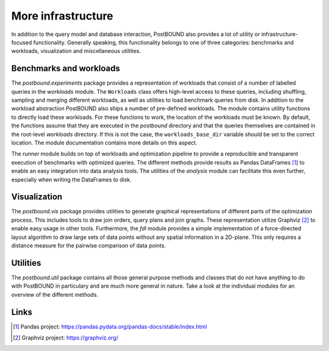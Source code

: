 More infrastructure
===================

In addition to the query model and database interaction, PostBOUND also provides a lot of utility or infrastructure-focused
functionality. Generally speaking, this functionality belongs to one of three categories: benchmarks and workloads,
visualization and miscellaneous utilities.


Benchmarks and workloads
------------------------

The `postbound.experiments` package provides a representation of workloads that consist of a number of labelled queries in the
`workloads` module. The ``Workloads`` class offers high-level access to these queries, including shuffling, sampling and
merging different workloads, as well as utilities to load benchmark queries from disk. In addition to the workload abstraction
PostBOUND also ships a number of pre-defined workloads. The module contains utility functions to directly load these workloads.
For these functions to work, the location of the workloads must be known. By default, the functions assume that they are
executed in the *postbound* directory and that the queries themselves are contained in the root-level *workloads* directory.
If this is not the case, the ``workloads_base_dir`` variable should be set to the correct location. The module documentation
contains more details on this aspect.

The `runner` module builds on top of workloads and optimization pipeline to provide a reproducible and transparent execution
of benchmarks with optimized queries. The different methods provide results as Pandas DataFrames [1]_ to enable an easy
integration into data analysis tools. The utilities of the `analysis` module can facilitate this even further, especially when
writing the DataFrames to disk.


Visualization
--------------

The `postbound.vis` package provides utilities to generate graphical representations of different parts of the optimization
process. This includes tools to draw join orders, query plans and join graphs. These representation utilize Graphviz [2]_ to
enable easy usage in other tools. Furthermore, the `fdl` module provides a simple implementation of a force-directed layout
algorithm to draw large sets of data points without any spatial information in a 2D-plane. This only requires a distance
measure for the pairwise comparison of data points.


Utilities
---------

The `postbound.util` package contains all those general purpose methods and classes that do not have anything to do with
PostBOUND in particulary and are much more general in nature. Take a look at the individual modules for an overview of the
different methods.

Links
-----

.. [1] Pandas project: https://pandas.pydata.org/pandas-docs/stable/index.html
.. [2] Graphviz project: https://graphviz.org/
